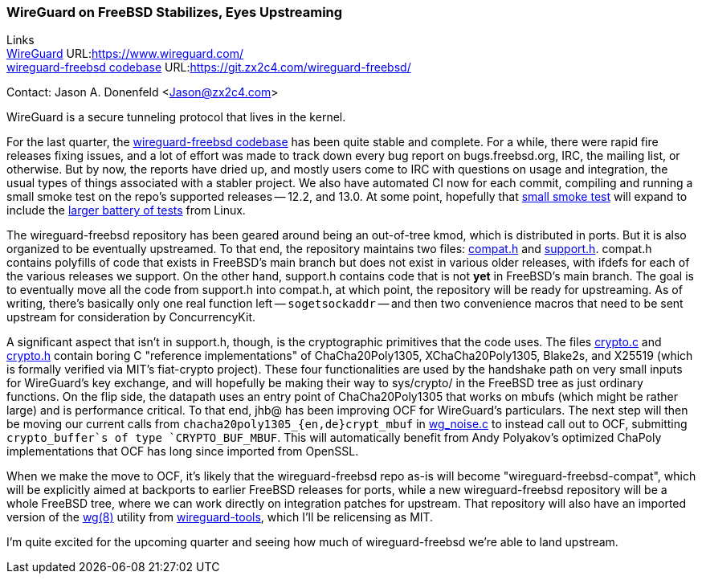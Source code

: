 === WireGuard on FreeBSD Stabilizes, Eyes Upstreaming

Links +
link:https://www.wireguard.com/[WireGuard] URL:link:https://www.wireguard.com/[https://www.wireguard.com/] +
link:https://git.zx2c4.com/wireguard-freebsd/[wireguard-freebsd codebase] URL:link:https://git.zx2c4.com/wireguard-freebsd/[https://git.zx2c4.com/wireguard-freebsd/] +

Contact: Jason A. Donenfeld <Jason@zx2c4.com>

WireGuard is a secure tunneling protocol that lives in the kernel.

For the last quarter, the https://git.zx2c4.com/wireguard-freebsd/[wireguard-freebsd codebase] has been quite stable and complete. For a while, there were rapid fire releases fixing issues, and a lot of effort was made to track down every bug report on bugs.freebsd.org, IRC, the mailing list, or otherwise. But by now, the reports have dried up, and mostly users come to IRC with questions on usage and integration, the usual types of things associated with a stabler project. We also have automated CI now for each commit, compiling and running a small smoke test on the repo's supported releases -- 12.2, and 13.0. At some point, hopefully that https://git.zx2c4.com/wireguard-freebsd/tree/tests/netns.sh[small smoke test] will expand to include the https://git.zx2c4.com/wireguard-linux/tree/tools/testing/selftests/wireguard/netns.sh[larger battery of tests] from Linux.

The wireguard-freebsd repository has been geared around being an out-of-tree kmod, which is distributed in ports. But it is also organized to be eventually upstreamed. To that end, the repository maintains two files: https://git.zx2c4.com/wireguard-freebsd/tree/src/compat.h[compat.h] and https://git.zx2c4.com/wireguard-freebsd/tree/src/support.h[support.h]. compat.h contains polyfills of code that exists in FreeBSD's main branch but does not exist in various older releases, with ifdefs for each of the various releases we support. On the other hand, support.h contains code that is not *yet* in FreeBSD's main branch. The goal is to eventually move all the code from support.h into compat.h, at which point, the repository will be ready for upstreaming. As of writing, there's basically only one real function left -- `sogetsockaddr` -- and then two convenience macros that need to be sent upstream for consideration by ConcurrencyKit.

A significant aspect that isn't in support.h, though, is the cryptographic primitives that the code uses. The files https://git.zx2c4.com/wireguard-freebsd/tree/src/crypto.c[crypto.c] and https://git.zx2c4.com/wireguard-freebsd/tree/src/crypto.h[crypto.h] contain boring C "reference implementations" of ChaCha20Poly1305, XChaCha20Poly1305, Blake2s, and X25519 (which is formally verified via MIT's fiat-crypto project). These four functionalities are used by the handshake path on very small inputs for WireGuard's key exchange, and will hopefully be making their way to sys/crypto/ in the FreeBSD tree as just ordinary functions. On the flip side, the datapath uses an entry point of ChaCha20Poly1305 that works on mbufs (which might be rather large) and is performance critical. To that end, jhb@ has been improving OCF for WireGuard's particulars. The next step will then be moving our current calls from `chacha20poly1305_{en,de}crypt_mbuf` in https://git.zx2c4.com/wireguard-freebsd/tree/src/wg_noise.c[wg_noise.c] to instead call out to OCF, submitting `crypto_buffer`s of type `CRYPTO_BUF_MBUF`. This will automatically benefit from Andy Polyakov's optimized ChaPoly implementations that OCF has long since imported from OpenSSL.

When we make the move to OCF, it's likely that the wireguard-freebsd repo as-is will become "wireguard-freebsd-compat", which will be explicitly aimed at backports to earlier FreeBSD releases for ports, while a new wireguard-freebsd repository will be a whole FreeBSD tree, where we can work directly on integration patches for upstream. That repository will also have an imported version of the https://man7.org/linux/man-pages/man8/wg.8.html[wg(8)] utility from https://git.zx2c4.com/wireguard-tools/about/[wireguard-tools], which I'll be relicensing as MIT.

I'm quite excited for the upcoming quarter and seeing how much of wireguard-freebsd we're able to land upstream.
